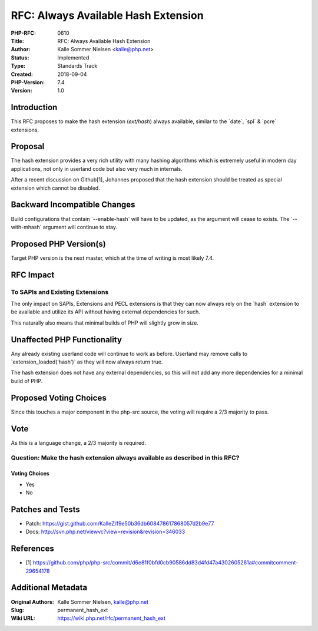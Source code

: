 RFC: Always Available Hash Extension
====================================

:PHP-RFC: 0610
:Title: RFC: Always Available Hash Extension
:Author: Kalle Sommer Nielsen <kalle@php.net>
:Status: Implemented
:Type: Standards Track
:Created: 2018-09-04
:PHP-Version: 7.4
:Version: 1.0

Introduction
------------

This RFC proposes to make the hash extension (`ext/hash`) always
available, similar to the \`date`, \`spl\` & \`pcre\` extensions.

Proposal
--------

The hash extension provides a very rich utility with many hashing
algorithms which is extremely useful in modern day applications, not
only in userland code but also very much in internals.

After a recent discussion on Github[1], Johannes proposed that the hash
extension should be treated as special extension which cannot be
disabled.

Backward Incompatible Changes
-----------------------------

Build configurations that contain \`--enable-hash\` will have to be
updated, as the argument will cease to exists. The \`--with-mhash\`
argument will continue to stay.

Proposed PHP Version(s)
-----------------------

Target PHP version is the next master, which at the time of writing is
most likely 7.4.

RFC Impact
----------

To SAPIs and Existing Extensions
~~~~~~~~~~~~~~~~~~~~~~~~~~~~~~~~

The only impact on SAPIs, Extensions and PECL extensions is that they
can now always rely on the \`hash\` extension to be available and
utilize its API without having external dependencies for such.

This naturally also means that minimal builds of PHP will slightly grow
in size.

Unaffected PHP Functionality
----------------------------

Any already existing userland code will continue to work as before.
Userland may remove calls to \`extension_loaded('hash')\` as they will
now always return true.

The hash extension does not have any external dependencies, so this will
not add any more dependencies for a minimal build of PHP.

Proposed Voting Choices
-----------------------

Since this touches a major component in the php-src source, the voting
will require a 2/3 majority to pass.

Vote
----

As this is a language change, a 2/3 majority is required.

Question: Make the hash extension always available as described in this RFC?
~~~~~~~~~~~~~~~~~~~~~~~~~~~~~~~~~~~~~~~~~~~~~~~~~~~~~~~~~~~~~~~~~~~~~~~~~~~~

Voting Choices
^^^^^^^^^^^^^^

-  Yes
-  No

Patches and Tests
-----------------

-  Patch:
   https://gist.github.com/KalleZ/f9e50b36db608478617868057d2b9e77
-  Docs: http://svn.php.net/viewvc?view=revision&revision=346033

References
----------

-  [1]
   https://github.com/php/php-src/commit/d6e81f0bfd0cb90586dd83d4fd47a4302605261a#commitcomment-29654178

Additional Metadata
-------------------

:Original Authors: Kalle Sommer Nielsen, kalle@php.net
:Slug: permanent_hash_ext
:Wiki URL: https://wiki.php.net/rfc/permanent_hash_ext
